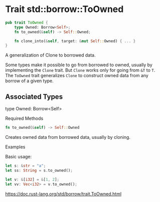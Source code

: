 * Trait std::borrow::ToOwned

#+begin_src rust
pub trait ToOwned {
    type Owned: Borrow<Self>;
    fn to_owned(&self) -> Self::Owned;

    fn clone_into(&self, target: &mut Self::Owned) { ... }
}
#+end_src

A generalization of Clone to borrowed data.

Some types make it possible to go from borrowed to owned, usually by
implementing the =Clone= trait. But =Clone= works only for going from =&T= to
=T=. The =ToOwned= trait generalizes =Clone= to construct owned data from any
borrow of a given type.

** Associated Types

type Owned: Borrow<Self>

Required Methods

#+begin_src rust
fn to_owned(&self) -> Self::Owned
#+end_src 

Creates owned data from borrowed data, usually by cloning.

Examples

Basic usage:

#+begin_src rust
let s: &str = "a";
let ss: String = s.to_owned();

let v: &[i32] = &[1, 2];
let vv: Vec<i32> = v.to_owned();
#+end_src

https://doc.rust-lang.org/std/borrow/trait.ToOwned.html
